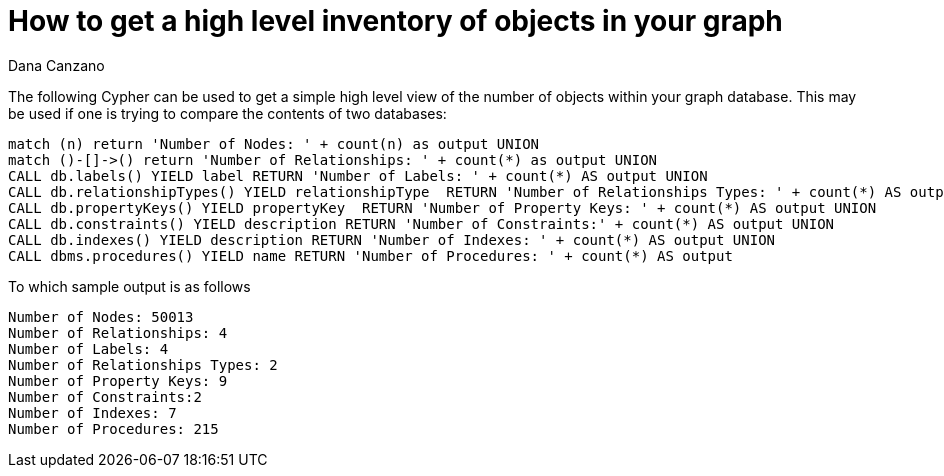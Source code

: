= How to get a high level inventory of objects in your graph
:slug: how-to-get-a-high-level-inventory-of-objects-in-your-graph
:author: Dana Canzano
:twitter:
:neo4j-versions: 3.0
:tags: metadata, procedures
:category: cypher

The following Cypher can be used to get a simple high level view of the number of objects within your graph database.
This may be used if one is trying to compare the contents of two databases:

[source,cypher]
----
match (n) return 'Number of Nodes: ' + count(n) as output UNION
match ()-[]->() return 'Number of Relationships: ' + count(*) as output UNION
CALL db.labels() YIELD label RETURN 'Number of Labels: ' + count(*) AS output UNION
CALL db.relationshipTypes() YIELD relationshipType  RETURN 'Number of Relationships Types: ' + count(*) AS output UNION
CALL db.propertyKeys() YIELD propertyKey  RETURN 'Number of Property Keys: ' + count(*) AS output UNION
CALL db.constraints() YIELD description RETURN 'Number of Constraints:' + count(*) AS output UNION
CALL db.indexes() YIELD description RETURN 'Number of Indexes: ' + count(*) AS output UNION
CALL dbms.procedures() YIELD name RETURN 'Number of Procedures: ' + count(*) AS output
----

To which sample output is as follows

----
Number of Nodes: 50013
Number of Relationships: 4
Number of Labels: 4
Number of Relationships Types: 2
Number of Property Keys: 9
Number of Constraints:2
Number of Indexes: 7
Number of Procedures: 215
----
